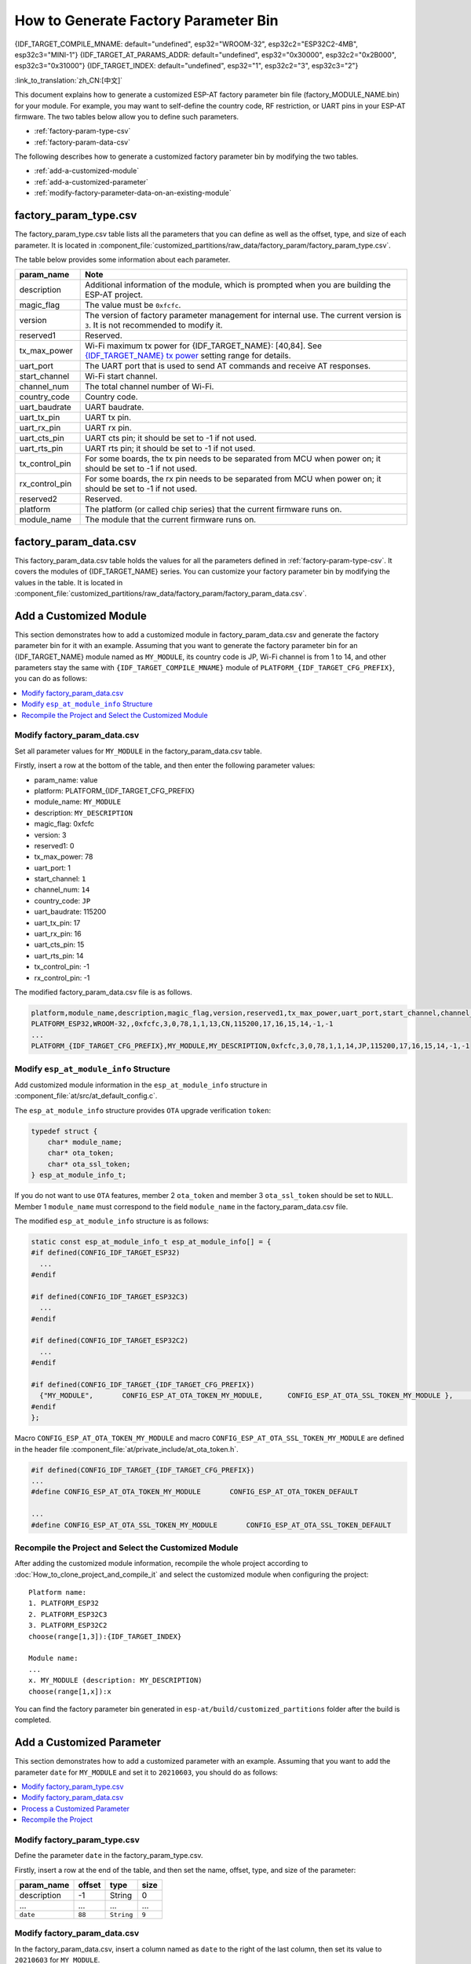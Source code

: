 How to Generate Factory Parameter Bin
======================================

{IDF_TARGET_COMPILE_MNAME: default="undefined", esp32="WROOM-32", esp32c2="ESP32C2-4MB", esp32c3="MINI-1"}
{IDF_TARGET_AT_PARAMS_ADDR: default="undefined", esp32="0x30000", esp32c2="0x2B000", esp32c3="0x31000"}
{IDF_TARGET_INDEX: default="undefined", esp32="1", esp32c2="3", esp32c3="2"}

:link_to_translation:`zh_CN:[中文]`

This document explains how to generate a customized ESP-AT factory parameter bin file (factory_MODULE_NAME.bin) for your module. For example, you may want to self-define the country code, RF restriction, or UART pins in your ESP-AT firmware. The two tables below allow you to define such parameters.

- :ref:`factory-param-type-csv`
- :ref:`factory-param-data-csv`

The following describes how to generate a customized factory parameter bin by modifying the two tables.

- :ref:`add-a-customized-module`
- :ref:`add-a-customized-parameter`
- :ref:`modify-factory-parameter-data-on-an-existing-module`

.. _factory-param-type-csv:

factory_param_type.csv
-----------------------

The factory_param_type.csv table lists all the parameters that you can define as well as the offset, type, and size of each parameter. It is located in :component_file:`customized_partitions/raw_data/factory_param/factory_param_type.csv`.

The table below provides some information about each parameter.

.. list-table::
   :header-rows: 1
   :widths: 20 100

   * - param_name
     - Note
   * - description
     - Additional information of the module, which is prompted when you are building the ESP-AT project.
   * - magic_flag
     - The value must be ``0xfcfc``.
   * - version
     - The version of factory parameter management for internal use. The current version is ``3``. It is not recommended to modify it.
   * - reserved1
     - Reserved.
   * - tx_max_power
     - Wi-Fi maximum tx power for {IDF_TARGET_NAME}: [40,84]. See `{IDF_TARGET_NAME} tx power <https://docs.espressif.com/projects/esp-idf/en/release-v4.3/{IDF_TARGET_PATH_NAME}/api-reference/network/esp_wifi.html#_CPPv425esp_wifi_set_max_tx_power6int8_t>`_ setting range for details.
   * - uart_port
     - The UART port that is used to send AT commands and receive AT responses.
   * - start_channel
     - Wi-Fi start channel.
   * - channel_num
     - The total channel number of Wi-Fi.
   * - country_code
     - Country code.
   * - uart_baudrate
     - UART baudrate.
   * - uart_tx_pin
     - UART tx pin.
   * - uart_rx_pin
     - UART rx pin.
   * - uart_cts_pin
     - UART cts pin; it should be set to -1 if not used.
   * - uart_rts_pin
     - UART rts pin; it should be set to -1 if not used.
   * - tx_control_pin
     - For some boards, the tx pin needs to be separated from MCU when power on; it should be set to -1 if not used.
   * - rx_control_pin
     - For some boards, the rx pin needs to be separated from MCU when power on; it should be set to -1 if not used.
   * - reserved2
     - Reserved.
   * - platform
     - The platform (or called chip series) that the current firmware runs on.
   * - module_name
     - The module that the current firmware runs on.

.. _factory-param-data-csv:

factory_param_data.csv
-----------------------

This factory_param_data.csv table holds the values for all the parameters defined in :ref:`factory-param-type-csv`. It covers the modules of {IDF_TARGET_NAME} series. You can customize your factory parameter bin by modifying the values in the table. It is located in :component_file:`customized_partitions/raw_data/factory_param/factory_param_data.csv`.

.. _add-a-customized-module:

Add a Customized Module
-----------------------

This section demonstrates how to add a customized module in factory_param_data.csv and generate the factory parameter bin for it with an example. Assuming that you want to generate the factory parameter bin for an {IDF_TARGET_NAME} module named as ``MY_MODULE``, its country code is JP, Wi-Fi channel is from 1 to 14, and other parameters stay the same with ``{IDF_TARGET_COMPILE_MNAME}`` module of ``PLATFORM_{IDF_TARGET_CFG_PREFIX}``, you can do as follows:

.. contents::
  :local:
  :depth: 1

Modify factory_param_data.csv
^^^^^^^^^^^^^^^^^^^^^^^^^^^^^^

Set all parameter values for ``MY_MODULE`` in the factory_param_data.csv table. 

Firstly, insert a row at the bottom of the table, and then enter the following parameter values:

- param_name: value
- platform: PLATFORM_{IDF_TARGET_CFG_PREFIX}
- module_name: ``MY_MODULE``
- description: ``MY_DESCRIPTION``
- magic_flag: 0xfcfc
- version: 3
- reserved1: 0
- tx_max_power: 78
- uart_port: 1
- start_channel: ``1``
- channel_num: ``14``
- country_code: ``JP``
- uart_baudrate: 115200
- uart_tx_pin: 17
- uart_rx_pin: 16
- uart_cts_pin: 15
- uart_rts_pin: 14
- tx_control_pin: -1
- rx_control_pin: -1

The modified factory_param_data.csv file is as follows.

.. code-block:: none

  platform,module_name,description,magic_flag,version,reserved1,tx_max_power,uart_port,start_channel,channel_num,country_code,uart_baudrate,uart_tx_pin,uart_rx_pin,uart_cts_pin,uart_rts_pin,tx_control_pin,rx_control_pin
  PLATFORM_ESP32,WROOM-32,,0xfcfc,3,0,78,1,1,13,CN,115200,17,16,15,14,-1,-1
  ...
  PLATFORM_{IDF_TARGET_CFG_PREFIX},MY_MODULE,MY_DESCRIPTION,0xfcfc,3,0,78,1,1,14,JP,115200,17,16,15,14,-1,-1

.. _modify-esp-at-module-info-structure:

Modify ``esp_at_module_info`` Structure
^^^^^^^^^^^^^^^^^^^^^^^^^^^^^^^^^^^^^^^^

Add customized module information in the ``esp_at_module_info`` structure in :component_file:`at/src/at_default_config.c`.

The ``esp_at_module_info`` structure provides ``OTA`` upgrade verification ``token``:

.. code-block:: c

    typedef struct {
        char* module_name;
        char* ota_token;
        char* ota_ssl_token;
    } esp_at_module_info_t;

If you do not want to use ``OTA`` features, member 2 ``ota_token`` and member 3 ``ota_ssl_token`` should be set to ``NULL``. Member 1 ``module_name`` must correspond to the field ``module_name`` in the factory_param_data.csv file.

The modified ``esp_at_module_info`` structure is as follows:

.. code-block:: c

    static const esp_at_module_info_t esp_at_module_info[] = {
    #if defined(CONFIG_IDF_TARGET_ESP32)
      ...
    #endif

    #if defined(CONFIG_IDF_TARGET_ESP32C3)
      ...
    #endif

    #if defined(CONFIG_IDF_TARGET_ESP32C2)
      ...
    #endif

    #if defined(CONFIG_IDF_TARGET_{IDF_TARGET_CFG_PREFIX})
      {"MY_MODULE",       CONFIG_ESP_AT_OTA_TOKEN_MY_MODULE,      CONFIG_ESP_AT_OTA_SSL_TOKEN_MY_MODULE },     // MY_MODULE
    #endif
    };

Macro ``CONFIG_ESP_AT_OTA_TOKEN_MY_MODULE`` and macro ``CONFIG_ESP_AT_OTA_SSL_TOKEN_MY_MODULE`` are defined in the header file :component_file:`at/private_include/at_ota_token.h`.

.. code-block:: none

    #if defined(CONFIG_IDF_TARGET_{IDF_TARGET_CFG_PREFIX})
    ...
    #define CONFIG_ESP_AT_OTA_TOKEN_MY_MODULE       CONFIG_ESP_AT_OTA_TOKEN_DEFAULT

    ...
    #define CONFIG_ESP_AT_OTA_SSL_TOKEN_MY_MODULE       CONFIG_ESP_AT_OTA_SSL_TOKEN_DEFAULT

Recompile the Project and Select the Customized Module
^^^^^^^^^^^^^^^^^^^^^^^^^^^^^^^^^^^^^^^^^^^^^^^^^^^^^^

After adding the customized module information, recompile the whole project according to :doc:`How_to_clone_project_and_compile_it` and select the customized module when configuring the project:

::

    Platform name:
    1. PLATFORM_ESP32
    2. PLATFORM_ESP32C3
    3. PLATFORM_ESP32C2
    choose(range[1,3]):{IDF_TARGET_INDEX}

    Module name:
    ...
    x. MY_MODULE (description: MY_DESCRIPTION)
    choose(range[1,x]):x

You can find the factory parameter bin generated in ``esp-at/build/customized_partitions`` folder after the build is completed.

.. _add-a-customized-parameter:

Add a Customized Parameter
--------------------------

This section demonstrates how to add a customized parameter with an example. Assuming that you want to add the parameter ``date`` for ``MY_MODULE`` and set it to ``20210603``, you should do as follows:

.. contents::
  :local:
  :depth: 1

Modify factory_param_type.csv
^^^^^^^^^^^^^^^^^^^^^^^^^^^^^

Define the parameter ``date`` in the factory_param_type.csv. 

Firstly, insert a row at the end of the table, and then set the name, offset, type, and size of the parameter:

.. list-table::
   :header-rows: 1

   * - param_name
     - offset
     - type
     - size
   * - description
     - -1
     - String
     - 0
   * - ...
     - ...
     - ...
     - ...
   * - ``date``
     - ``88``
     - ``String``
     - ``9``

Modify factory_param_data.csv
^^^^^^^^^^^^^^^^^^^^^^^^^^^^^^

In the factory_param_data.csv, insert a column named as ``date`` to the right of the last column, then set its value to ``20210603`` for ``MY_MODULE``.

The modified CSV table is as follows:

::

    platform,module_name,description,magic_flag,version,reserved1,tx_max_power,uart_port,start_channel,channel_num,country_code,uart_baudrate,uart_tx_pin,uart_rx_pin,uart_cts_pin,uart_rts_pin,tx_control_pin,rx_control_pin,date
    PLATFORM_ESP32,WROOM-32,,0xfcfc,3,0,78,1,1,13,CN,115200,17,16,15,14,-1,-1
    ...
    PLATFORM_{IDF_TARGET_CFG_PREFIX},MY_MODULE,MY_DESCRIPTION,0xfcfc,3,0,78,1,1,14,JP,115200,17,16,15,14,-1,-1,20210603

Process a Customized Parameter
^^^^^^^^^^^^^^^^^^^^^^^^^^^^^^

You can customize processing functions to process the customized parameter ``date``. This section is just a simple output:

.. code-block:: c

    static void esp_at_factory_parameter_date_init(void)
    {
        const esp_partition_t * partition = esp_at_custom_partition_find(0x40, 0xff, "factory_param");
        char* data = NULL;
        char* str_date = NULL;

        if (!partition) {
            printf("factory_parameter partition missed\r\n");
            return;
        }

        data = (char*)malloc(ESP_AT_FACTORY_PARAMETER_SIZE); // Notes
        assert(data != NULL);
        if(esp_partition_read(partition, 0, data, ESP_AT_FACTORY_PARAMETER_SIZE) != ESP_OK){
            free(data);
            return;
        }

        if ((data[0] != 0xFC) || (data[1] != 0xFC)) { // check magic flag, should be 0xfc 0xfc
            return;
        }

        // sample code
        // users can customize the operation of processing date
        // here is just a simple print out of the date parameter
        str_date = &data[88];   // date field offset address
        printf("date is %s\r\n", str_date);

        free(data);

        return;
    }

Recompile the Project
^^^^^^^^^^^^^^^^^^^^^^

Recompile the whole project according to :doc:`How_to_clone_project_and_compile_it`.

You can find the factory parameter bin generated in ``esp-at/build/customized_partitions`` folder after the build is completed.

.. _modify-factory-parameter-data-on-an-existing-module:

Modify Factory Parameter Data on an Existing Module
---------------------------------------------------

Assuming that you need to modify the factory parameter data of an existing module in factory_param_data.csv, you choose one of the following options:

.. contents::
  :local:
  :depth: 1

Recompile the Whole Project
^^^^^^^^^^^^^^^^^^^^^^^^^^^^

Open the factory_param_data.csv and modify the parameters as needed.

Recompile the ESP-AT project according to :doc:`How_to_clone_project_and_compile_it` to generate the factory parameter bin in ``esp-at/build/customized_partitions`` folder.

Only Recompile the Factory Parameter Bin 
^^^^^^^^^^^^^^^^^^^^^^^^^^^^^^^^^^^^^^^^

Firstly, clone the entire ESP-AT project.

Secondly, navigate to the root directory of ESP-AT project, enter the following command, and replace some parameters:

::

    python tools/factory_param_generate.py --platform PLATFORM --module MODULE --define_file DEFINE_FILE --module_file MODULE_FILE --bin_name BIN_NAME --log_file LOG_FILE

- Replace ``PLATFORM`` with the platform of your module. It must correspond to the ``platform`` in the factory_param_data.csv.

- Replace ``MODULE`` with your module name. It must correspond to the ``module_name`` in the factory_param_data.csv.

- Replace ``DEFINE_FILE`` with the relative path of factory_param_type.csv.

- Replace ``MODULE_FILE`` with the relative path of factory_param_data.csv.

- Replace ``BIN_NAME`` with factory parameter bin file name.

- Replace ``LOG_FILE`` with the file name stored the module name.

Below is the example command for ``MY_MODULE``:

::

    python tools/factory_param_generate.py --platform PLATFORM_{IDF_TARGET_CFG_PREFIX} --module MY_MODULE --define_file components/customized_partitions/raw_data/factory_param/factory_param_type.csv --module_file components/customized_partitions/raw_data/factory_param/factory_param_data.csv --bin_name ./factory_param.bin --log_file ./factory_parameter.log

After the above command is executed, the three files will be generated in the current directory:

- factory_param.bin
- factory_parameter.log
- factory_param_MY_MODULE.bin

Download the new ``factory_param_MY_MODULE.bin`` into flash. ESP-AT provides `esptool.py <https://github.com/espressif/esptool/#readme>`_ to do it. Execute the following command under the root directory of ESP-AT project and replace some parameters:

::

    python esp-idf/components/esptool_py/esptool/esptool.py -p PORT -b BAUD --before default_reset --after hard_reset --chip auto  write_flash --flash_mode dio --flash_size detect --flash_freq 40m ADDRESS FILEDIRECTORY

- Replace ``PORT`` with the port name

- Replace ``BAUD`` with baud rate

- Replace ``ADDRESS`` with the start address in flash. ESP-AT has strict requirements on the ``ADDRESS`` parameter. The address of factory parameter bin varies from firmware to firmware. Please refer to the table below:

  .. only:: esp32

    .. list-table:: factory parameter bin download addresses
      :header-rows: 1

      * - Platform
        - Firmware
        - Address
      * - PLATFORM_ESP32
        - All firmware
        - {IDF_TARGET_AT_PARAMS_ADDR}

  .. only:: esp32c2

    .. list-table:: factory parameter bin download addresses
      :header-rows: 1

      * - Platform
        - Firmware
        - Address
      * - PLATFORM_ESP32C2
        - ESP32C2-2MB Bin
        - 0x1B000
      * - PLATFORM_ESP32C2
        - ESP32C2-4MB Bin
        - {IDF_TARGET_AT_PARAMS_ADDR}

  .. only:: esp32c3

    .. list-table:: factory parameter bin download addresses
      :header-rows: 1

      * - Platform
        - Firmware
        - Address
      * - PLATFORM_ESP32C3
        - MINI-1 Bin
        - {IDF_TARGET_AT_PARAMS_ADDR}
      * - PLATFORM_ESP32C3
        - QCLOUD Bin
        - 0x30000

- Replace ``FILEDIRECTORY`` with the relative path of the factory parameter bin.

Below is the example command to flash the generated factory parameter bin to ``MY_MODULE``:

::

    python esp-idf/components/esptool_py/esptool/esptool.py -p /dev/ttyUSB0 -b 921600 --before default_reset --after hard_reset --chip auto  write_flash --flash_mode dio --flash_size detect --flash_freq 40m {IDF_TARGET_AT_PARAMS_ADDR} ./factory_param_MY_MODULE.bin

Directly Modify Factory Parameter Bin
^^^^^^^^^^^^^^^^^^^^^^^^^^^^^^^^^^^^^

Open the factory parameter bin with a binary tool, and directly modify the parameters in the corresponding position according to the parameters offset in factory_param_type.csv.

Download the new factory_param.bin into flash (see :doc:`../Get_Started/Downloading_guide`).

